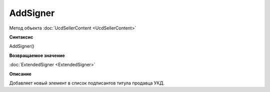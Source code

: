 ﻿AddSigner
=========

Метод объекта :doc:`UcdSellerContent <UcdSellerContent>`


**Синтаксис**

AddSigner()


**Возвращаемое значение**

:doc:`ExtendedSigner <ExtendedSigner>`


**Описание**

Добавляет новый элемент в список подписантов титула продавца УКД.
